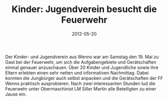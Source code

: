 #+TITLE: Kinder: Jugendverein besucht die Feuerwehr
#+DATE: 2012-05-20
#+FACEBOOK_URL: 

Der Kinder- und Jugendverein aus Wenns war am Samstag den 19. Mai zu Gast bei der Feuerwehr, um sich die Aufgabengebiete und Gerätschaften einmal genauer anzuschauen. Über 20 Kinder und Jugendliche sowie ihre Eltern erlebten einen sehr netten und informativen Nachmittag. Dabei konnten die Jungbürger auch selbst anpacken und die Gerätschaften der FF Wenns praktisch ausprobieren. Nach zwei interessanten Stunden lud die Feuerwehr unter Obermaschinist LM Siller Martin alle Beteiligten zu einer Jause ein.
